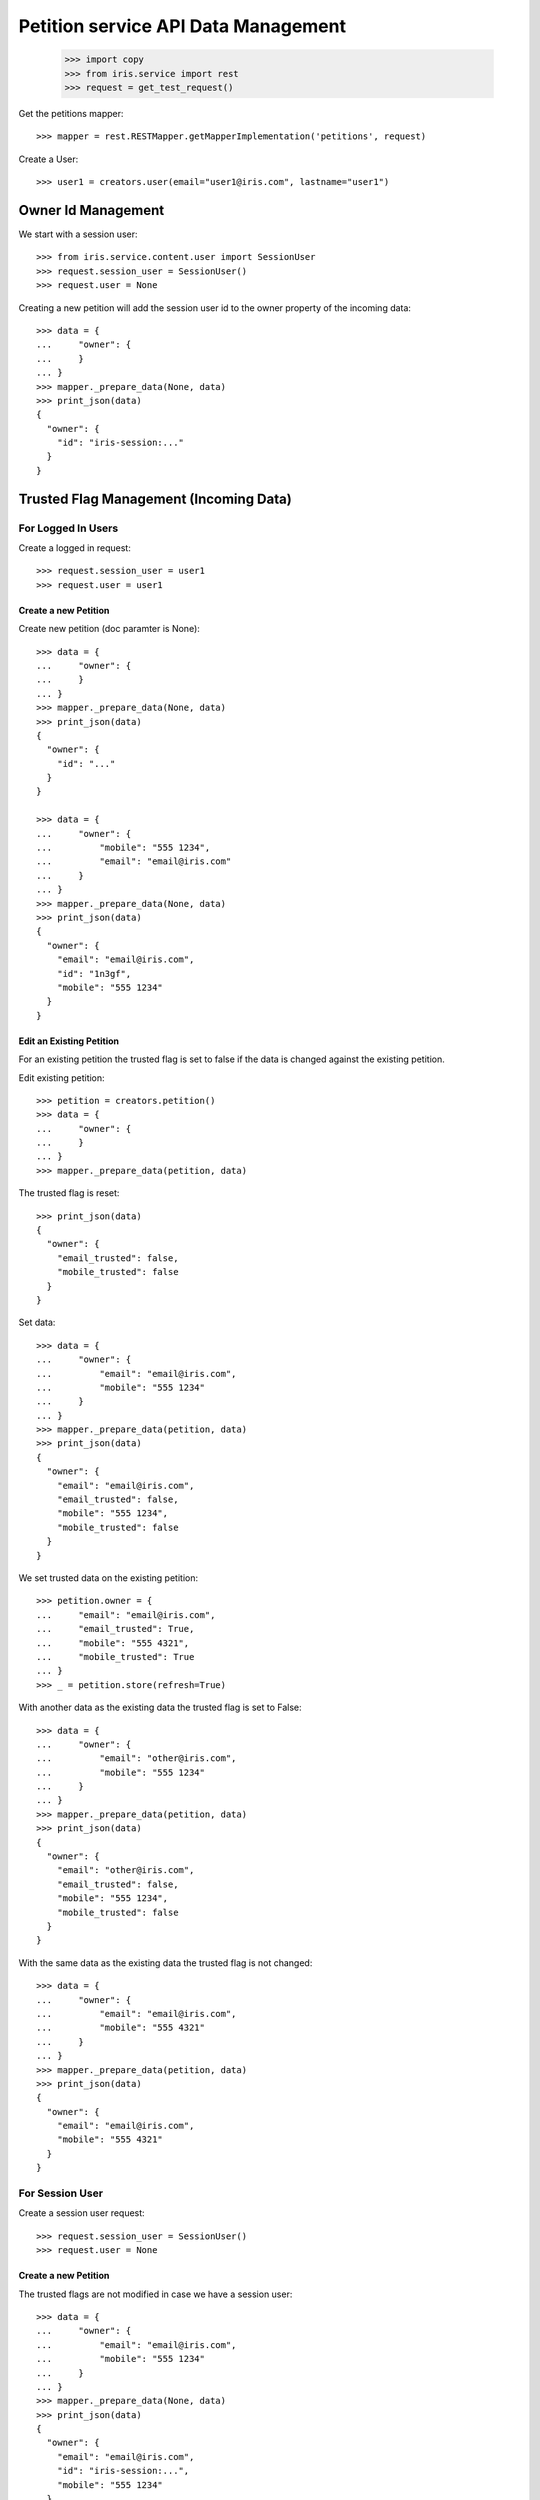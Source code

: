 ====================================
Petition service API Data Management
====================================


    >>> import copy
    >>> from iris.service import rest
    >>> request = get_test_request()

Get the petitions mapper::

    >>> mapper = rest.RESTMapper.getMapperImplementation('petitions', request)

Create a User::

    >>> user1 = creators.user(email="user1@iris.com", lastname="user1")


Owner Id Management
===================

We start with a session user::

    >>> from iris.service.content.user import SessionUser
    >>> request.session_user = SessionUser()
    >>> request.user = None

Creating a new petition will add the session user id to the owner property of
the incoming data::

    >>> data = {
    ...     "owner": {
    ...     }
    ... }
    >>> mapper._prepare_data(None, data)
    >>> print_json(data)
    {
      "owner": {
        "id": "iris-session:..."
      }
    }


Trusted Flag Management (Incoming Data)
=======================================


For Logged In Users
-------------------

Create a logged in request::

    >>> request.session_user = user1
    >>> request.user = user1


Create a new Petition
^^^^^^^^^^^^^^^^^^^^^

Create new petition (doc paramter is None)::

    >>> data = {
    ...     "owner": {
    ...     }
    ... }
    >>> mapper._prepare_data(None, data)
    >>> print_json(data)
    {
      "owner": {
        "id": "..."
      }
    }

    >>> data = {
    ...     "owner": {
    ...         "mobile": "555 1234",
    ...         "email": "email@iris.com"
    ...     }
    ... }
    >>> mapper._prepare_data(None, data)
    >>> print_json(data)
    {
      "owner": {
        "email": "email@iris.com",
        "id": "1n3gf",
        "mobile": "555 1234"
      }
    }


Edit an Existing Petition
^^^^^^^^^^^^^^^^^^^^^^^^^

For an existing petition the trusted flag is set to false if the data is
changed against the existing petition.

Edit existing petition::

    >>> petition = creators.petition()
    >>> data = {
    ...     "owner": {
    ...     }
    ... }
    >>> mapper._prepare_data(petition, data)

The trusted flag is reset::

    >>> print_json(data)
    {
      "owner": {
        "email_trusted": false,
        "mobile_trusted": false
      }
    }

Set data::

    >>> data = {
    ...     "owner": {
    ...         "email": "email@iris.com",
    ...         "mobile": "555 1234"
    ...     }
    ... }
    >>> mapper._prepare_data(petition, data)
    >>> print_json(data)
    {
      "owner": {
        "email": "email@iris.com",
        "email_trusted": false,
        "mobile": "555 1234",
        "mobile_trusted": false
      }
    }

We set trusted data on the existing petition::

    >>> petition.owner = {
    ...     "email": "email@iris.com",
    ...     "email_trusted": True,
    ...     "mobile": "555 4321",
    ...     "mobile_trusted": True
    ... }
    >>> _ = petition.store(refresh=True)

With another data as the existing data the trusted flag is set to False::

    >>> data = {
    ...     "owner": {
    ...         "email": "other@iris.com",
    ...         "mobile": "555 1234"
    ...     }
    ... }
    >>> mapper._prepare_data(petition, data)
    >>> print_json(data)
    {
      "owner": {
        "email": "other@iris.com",
        "email_trusted": false,
        "mobile": "555 1234",
        "mobile_trusted": false
      }
    }

With the same data as the existing data the trusted flag is not changed::

    >>> data = {
    ...     "owner": {
    ...         "email": "email@iris.com",
    ...         "mobile": "555 4321"
    ...     }
    ... }
    >>> mapper._prepare_data(petition, data)
    >>> print_json(data)
    {
      "owner": {
        "email": "email@iris.com",
        "mobile": "555 4321"
      }
    }


For Session User
----------------

Create a session user request::

    >>> request.session_user = SessionUser()
    >>> request.user = None


Create a new Petition
^^^^^^^^^^^^^^^^^^^^^

The trusted flags are not modified in case we have a session user::

    >>> data = {
    ...     "owner": {
    ...         "email": "email@iris.com",
    ...         "mobile": "555 1234"
    ...     }
    ... }
    >>> mapper._prepare_data(None, data)
    >>> print_json(data)
    {
      "owner": {
        "email": "email@iris.com",
        "id": "iris-session:...",
        "mobile": "555 1234"
      }
    }


Edit an Existing Petition
^^^^^^^^^^^^^^^^^^^^^^^^^

Edit existing petition::

    >>> petition = creators.petition()
    >>> data = {
    ...     "owner": {
    ...         "email": "email@iris.com",
    ...         "mobile": "555 1234"
    ...     }
    ... }
    >>> mapper._prepare_data(petition, data)
    >>> print_json(data)
    {
      "owner": {
        "email": "email@iris.com",
        "email_trusted": false,
        "mobile": "555 1234",
        "mobile_trusted": false
      }
    }

The session owner is assigned to the petition document::

    >>> print_json(petition.owner.relation_dict)
    {
      "class": "User",
      "email": "",
      "email_trusted": false,
      "firstname": "",
      "id": "iris-session:...",
      "lastname": "",
      "mobile": "",
      "mobile_trusted": false,
      "street": "",
      "town": "",
      "zip": ""
    }

Change a already assigned data::

    >>> petition.owner = {
    ...     "email": "new@iris.com",
    ...     "mobile": "555 1234",
    ... }
    >>> _ = petition.store(refresh=True)
    >>> data = {
    ...     "owner": {
    ...         "email": "email@iris.com",
    ...         "mobile": "555 2345"
    ...     }
    ... }
    >>> mapper._prepare_data(petition, data)
    >>> print_json(data)
    {
      "owner": {
        "email": "email@iris.com",
        "email_trusted": false,
        "mobile": "555 2345",
        "mobile_trusted": false
      }
    }

If the already set data is provided the trusted flag is not affected::

    >>> data = {
    ...     "owner": {
    ...         "email": "new@iris.com",
    ...         "mobile": "555 1234"
    ...     }
    ... }
    >>> mapper._prepare_data(petition, data)
    >>> print_json(data)
    {
      "owner": {
        "email": "new@iris.com",
        "mobile": "555 1234"
      }
    }


Trusted Flag Management (Before Store)
======================================

This is the code called after a new petition has been created or an existing
petition was edited. Here the trusted flags are synchronized between the
realtion and the owner.

A helper to prepare a petition before calling _prepare_document::

    >>> def prepare_petition(petiton, data):
    ...     mapper._prepare_data(petition, data)
    ...     for name, value in data.items():
    ...         setattr(petition, name, value)


For Logged in Users
-------------------

Create a new user without trust data::

    >>> user2 = creators.user(email="user2@iris.com", lastname="user2")

Create a logged in request::

    >>> request.session_user = user2
    >>> request.user = user2

Create a petition and prepare it for the user::

    >>> petition = creators.petition()
    >>> data = {
    ...     "owner": {
    ...         "email": "email@iris.com",
    ...         "mobile": "555 1234"
    ...     }
    ... }
    >>> prepare_petition(petition, data)
    >>> print_json(petition.owner.relation_dict)
    {
      ...
      "email": "email@iris.com",
      "email_trusted": false,
      ...
      "mobile": "555 1234",
      "mobile_trusted": false,
      ...
    }
    
    >>> mapper._prepare_document(petition, data, is_create=False)
    >>> print_json(petition.owner.relation_dict)
    {
      ...
      "email": "email@iris.com",
      "email_trusted": false,
      ...
      "mobile": "555 1234",
      "mobile_trusted": false,
      ...
    }

Set trusted data on the user::

    >>> user2.email = "new@iris.com"
    >>> user2.email_trusted = True
    >>> user2.mobile = "555 4321"
    >>> user2.mobile_trusted = True
    >>> _ = user2.store(refresh=True)

Provide the same data as the user already has::

    >>> petition = creators.petition()
    >>> data = {
    ...     "owner": {
    ...         "email": "new@iris.com",
    ...         "mobile": "555 4321"
    ...     }
    ... }
    >>> prepare_petition(petition, data)
    >>> mapper._prepare_document(petition, data, is_create=False)
    >>> print_json(petition.owner.relation_dict)
    {
      ...
      "email": "new@iris.com",
      "email_trusted": true,
      ...
      "mobile": "555 4321",
      "mobile_trusted": true,
      ...
    }

Provide a different data as the user already has::

    >>> petition = creators.petition()
    >>> data = {
    ...     "owner": {
    ...         "email": "email@iris.com",
    ...         "mobile": "555 1234"
    ...     }
    ... }
    >>> prepare_petition(petition, data)
    >>> mapper._prepare_document(petition, data, is_create=False)
    >>> print_json(petition.owner.relation_dict)
    {
      ...
      "email": "email@iris.com",
      "email_trusted": false,
      ...
      "mobile": "555 1234",
      "mobile_trusted": false,
      ...
    }


For Session User
----------------

Create a session user request::

    >>> request.session_user = SessionUser()
    >>> request.user = None

Create a petition and prepare it for the session user::

    >>> petition = creators.petition()
    >>> data = {
    ...     "owner": {
    ...     }
    ... }
    >>> mapper._prepare_data(petition, data)
    >>> before_data = copy.deepcopy(data)
    >>> before_rel_dict = petition.owner.relation_dict

    >>> mapper._prepare_document(petition, data, is_create=True)
    >>> before_data == data
    True
    >>> before_rel_dict == petition.owner.relation_dict
    True
